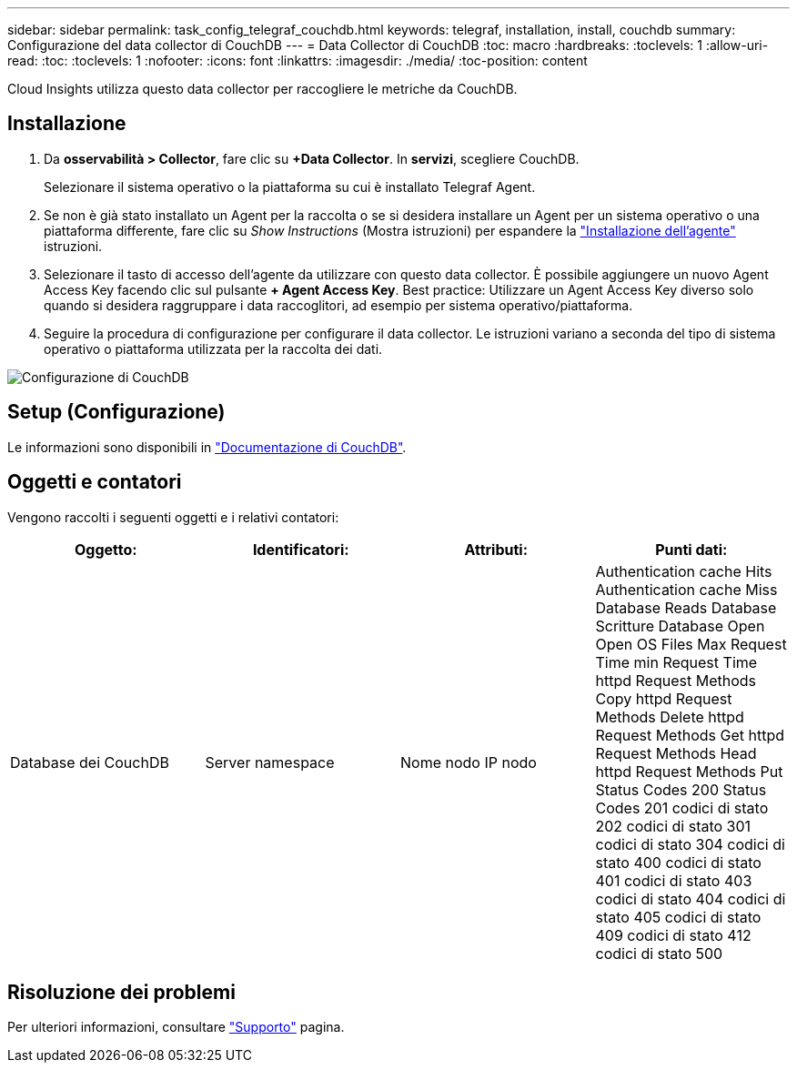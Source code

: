 ---
sidebar: sidebar 
permalink: task_config_telegraf_couchdb.html 
keywords: telegraf, installation, install, couchdb 
summary: Configurazione del data collector di CouchDB 
---
= Data Collector di CouchDB
:toc: macro
:hardbreaks:
:toclevels: 1
:allow-uri-read: 
:toc: 
:toclevels: 1
:nofooter: 
:icons: font
:linkattrs: 
:imagesdir: ./media/
:toc-position: content


[role="lead"]
Cloud Insights utilizza questo data collector per raccogliere le metriche da CouchDB.



== Installazione

. Da *osservabilità > Collector*, fare clic su *+Data Collector*. In *servizi*, scegliere CouchDB.
+
Selezionare il sistema operativo o la piattaforma su cui è installato Telegraf Agent.

. Se non è già stato installato un Agent per la raccolta o se si desidera installare un Agent per un sistema operativo o una piattaforma differente, fare clic su _Show Instructions_ (Mostra istruzioni) per espandere la link:task_config_telegraf_agent.html["Installazione dell'agente"] istruzioni.
. Selezionare il tasto di accesso dell'agente da utilizzare con questo data collector. È possibile aggiungere un nuovo Agent Access Key facendo clic sul pulsante *+ Agent Access Key*. Best practice: Utilizzare un Agent Access Key diverso solo quando si desidera raggruppare i data raccoglitori, ad esempio per sistema operativo/piattaforma.
. Seguire la procedura di configurazione per configurare il data collector. Le istruzioni variano a seconda del tipo di sistema operativo o piattaforma utilizzata per la raccolta dei dati.


image:CouchDBDCConfigLinux.png["Configurazione di CouchDB"]



== Setup (Configurazione)

Le informazioni sono disponibili in link:http://docs.couchdb.org/en/stable/["Documentazione di CouchDB"].



== Oggetti e contatori

Vengono raccolti i seguenti oggetti e i relativi contatori:

[cols="<.<,<.<,<.<,<.<"]
|===
| Oggetto: | Identificatori: | Attributi: | Punti dati: 


| Database dei CouchDB | Server namespace | Nome nodo IP nodo | Authentication cache Hits Authentication cache Miss Database Reads Database Scritture Database Open Open OS Files Max Request Time min Request Time httpd Request Methods Copy httpd Request Methods Delete httpd Request Methods Get httpd Request Methods Head httpd Request Methods Put Status Codes 200 Status Codes 201 codici di stato 202 codici di stato 301 codici di stato 304 codici di stato 400 codici di stato 401 codici di stato 403 codici di stato 404 codici di stato 405 codici di stato 409 codici di stato 412 codici di stato 500 
|===


== Risoluzione dei problemi

Per ulteriori informazioni, consultare link:concept_requesting_support.html["Supporto"] pagina.
